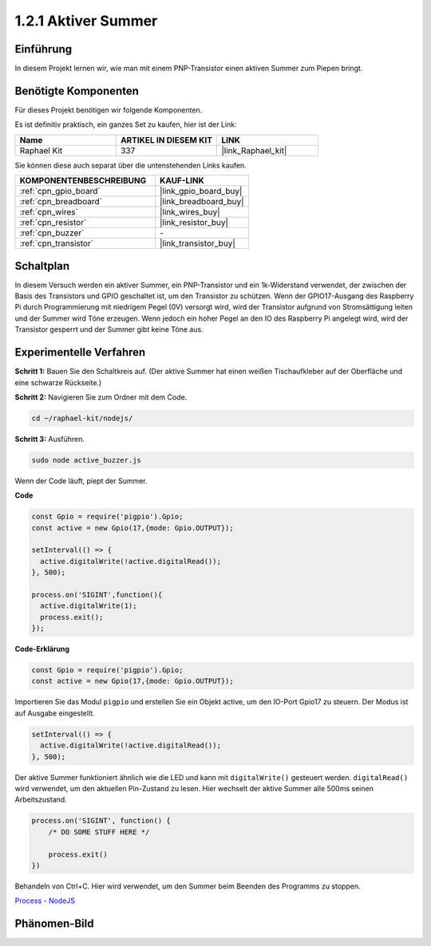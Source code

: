 .. _1.2.1_js:

1.2.1 Aktiver Summer
====================

Einführung
----------

In diesem Projekt lernen wir, wie man mit einem PNP-Transistor einen aktiven Summer zum Piepen bringt.

Benötigte Komponenten
---------------------

Für dieses Projekt benötigen wir folgende Komponenten.

.. image:: ../img/list_1.2.1.png

Es ist definitiv praktisch, ein ganzes Set zu kaufen, hier ist der Link:

.. list-table::
    :widths: 20 20 20
    :header-rows: 1

    *   - Name
        - ARTIKEL IN DIESEM KIT
        - LINK
    *   - Raphael Kit
        - 337
        - |link_Raphael_kit|

Sie können diese auch separat über die untenstehenden Links kaufen.

.. list-table::
    :widths: 30 20
    :header-rows: 1

    *   - KOMPONENTENBESCHREIBUNG
        - KAUF-LINK

    *   - :ref:`cpn_gpio_board`
        - |link_gpio_board_buy|
    *   - :ref:`cpn_breadboard`
        - |link_breadboard_buy|
    *   - :ref:`cpn_wires`
        - |link_wires_buy|
    *   - :ref:`cpn_resistor`
        - |link_resistor_buy|
    *   - :ref:`cpn_buzzer`
        - \-
    *   - :ref:`cpn_transistor`
        - |link_transistor_buy|

Schaltplan
----------

In diesem Versuch werden ein aktiver Summer, ein PNP-Transistor und ein 1k-Widerstand verwendet, der zwischen der Basis des Transistors und GPIO geschaltet ist, um den Transistor zu schützen. Wenn der GPIO17-Ausgang des Raspberry Pi durch Programmierung mit niedrigem Pegel (0V) versorgt wird, wird der Transistor aufgrund von Stromsättigung leiten und der Summer wird Töne erzeugen. Wenn jedoch ein hoher Pegel an den IO des Raspberry Pi angelegt wird, wird der Transistor gesperrt und der Summer gibt keine Töne aus.

.. image:: ../img/image332.png

Experimentelle Verfahren
------------------------

**Schritt 1:** Bauen Sie den Schaltkreis auf. (Der aktive Summer hat einen weißen Tischaufkleber auf der Oberfläche und eine schwarze Rückseite.)

.. image:: ../img/image104.png

**Schritt 2:** Navigieren Sie zum Ordner mit dem Code.

.. raw:: html

   <run></run>

.. code-block::

    cd ~/raphael-kit/nodejs/

**Schritt 3:** Ausführen.

.. raw:: html

   <run></run>

.. code-block::

    sudo node active_buzzer.js

Wenn der Code läuft, piept der Summer.

**Code**

.. code-block:: js

  const Gpio = require('pigpio').Gpio;
  const active = new Gpio(17,{mode: Gpio.OUTPUT});

  setInterval(() => {
    active.digitalWrite(!active.digitalRead());
  }, 500);

  process.on('SIGINT',function(){
    active.digitalWrite(1);
    process.exit();
  });

**Code-Erklärung**

.. code-block:: js

    const Gpio = require('pigpio').Gpio;
    const active = new Gpio(17,{mode: Gpio.OUTPUT});

Importieren Sie das Modul ``pigpio`` und erstellen Sie ein Objekt active, um den IO-Port Gpio17 zu steuern. Der Modus ist auf Ausgabe eingestellt.

.. code-block:: js

  setInterval(() => {
    active.digitalWrite(!active.digitalRead());
  }, 500);

Der aktive Summer funktioniert ähnlich wie die LED und kann mit ``digitalWrite()`` gesteuert werden. ``digitalRead()`` wird verwendet, um den aktuellen Pin-Zustand zu lesen. Hier wechselt der aktive Summer alle 500ms seinen Arbeitszustand.

.. code-block:: js

  process.on('SIGINT', function() {
      /* DO SOME STUFF HERE */

      process.exit()
  })

Behandeln von Ctrl+C. Hier wird verwendet, um den Summer beim Beenden des Programms zu stoppen.

`Process - NodeJS <https://nodejs.org/api/process.html>`_

Phänomen-Bild
---------------

.. image:: ../img/image105.jpeg
